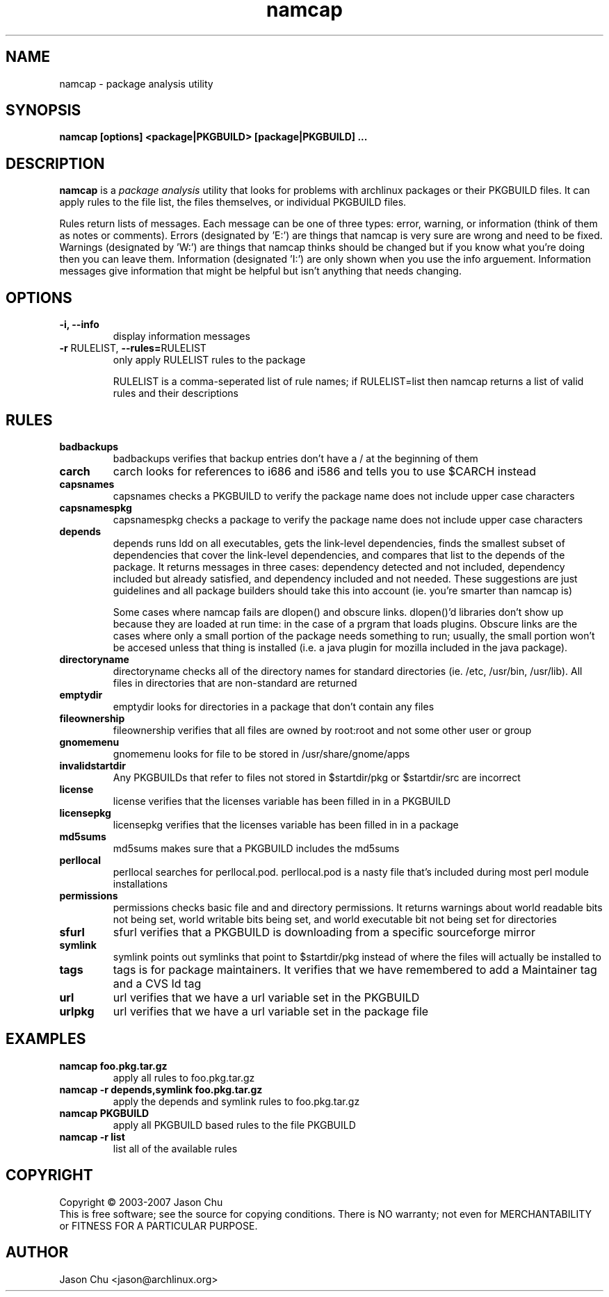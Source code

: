 .TH namcap 1 "July 24, 2007" "namcap 2.0" "User Commands"
.SH NAME
namcap \- package analysis utility
.SH SYNOPSIS
\fBnamcap [options] <package|PKGBUILD> [package|PKGBUILD] ...
.SH DESCRIPTION
.PP
\fBnamcap\fP is a \fIpackage analysis\fP utility that looks for problems with archlinux packages or their PKGBUILD files.  It can apply rules to the file list, the files themselves, or individual PKGBUILD files.
.PP
Rules return lists of messages.  Each message can be one of three types: error, warning, or information (think of them as notes or comments).  Errors (designated by 'E:') are things that namcap is very sure are wrong and need to be fixed.  Warnings (designated by 'W:') are things that namcap thinks should be changed but if you know what you're doing then you can leave them.  Information (designated 'I:') are only shown when you use the info arguement.  Information messages give information that might be helpful but isn't anything that needs changing.
.SH OPTIONS
.TP
.B "\-i, \-\-info"
display information messages
.TP
\fB\-r\fR RULELIST, \fB\-\-rules=\fRRULELIST
only apply RULELIST rules to the package
.IP
RULELIST is a comma-seperated list of rule names; if RULELIST=list then namcap returns a list of valid rules and their descriptions
.SH RULES
.TP
.B badbackups
badbackups verifies that backup entries don't have a / at the beginning of them
.TP
.B carch
carch looks for references to i686 and i586 and tells you to use $CARCH instead
.TP
.B capsnames
capsnames checks a PKGBUILD to verify the package name does not include upper case characters
.TP
.B capsnamespkg
capsnamespkg checks a package to verify the package name does not include upper case characters
.TP
.B depends
depends runs ldd on all executables, gets the link-level dependencies, finds the smallest subset of dependencies that cover the link-level dependencies, and compares that list to the depends of the package.  It returns messages in three cases: dependency detected and not included, dependency included but already satisfied, and dependency included and not needed.  These suggestions are just guidelines and all package builders should take this into account (ie. you're smarter than namcap is)

Some cases where namcap fails are dlopen() and obscure links.  dlopen()'d libraries don't show up because they are loaded at run time: in the case of a prgram that loads plugins.  Obscure links are the cases where only a small portion of the package needs something to run; usually, the small portion won't be accesed unless that thing is installed (i.e. a java plugin for mozilla included in the java package).
.TP
.B directoryname
directoryname checks all of the directory names for standard directories (ie. /etc, /usr/bin, /usr/lib).  All files in directories that are non-standard are returned
.TP
.B emptydir
emptydir looks for directories in a package that don't contain any files
.TP
.B fileownership
fileownership verifies that all files are owned by root:root and not some other user or group
.TP
.B gnomemenu
gnomemenu looks for file to be stored in /usr/share/gnome/apps
.TP
.B invalidstartdir
Any PKGBUILDs that refer to files not stored in $startdir/pkg or $startdir/src are incorrect
.TP
.B license
license verifies that the licenses variable has been filled in in a PKGBUILD
.TP
.B licensepkg
licensepkg verifies that the licenses variable has been filled in in a package
.TP
.B md5sums
md5sums makes sure that a PKGBUILD includes the md5sums
.TP
.B perllocal
perllocal searches for perllocal.pod.  perllocal.pod is a nasty file that's included during most perl module installations
.TP
.B permissions
permissions checks basic file and and directory permissions.  It returns warnings about world readable bits not being set, world writable bits being set, and world executable bit not being set for directories
.TP
.B sfurl
sfurl verifies that a PKGBUILD is downloading from a specific sourceforge mirror
.TP
.B symlink
symlink points out symlinks that point to $startdir/pkg instead of where the files will actually be installed to
.TP
.B tags
tags is for package maintainers.  It verifies that we have remembered to add a Maintainer tag and a CVS Id tag
.TP
.B url
url verifies that we have a url variable set in the PKGBUILD
.TP
.B urlpkg
url verifies that we have a url variable set in the package file
.SH EXAMPLES
.TP
.B namcap foo.pkg.tar.gz
apply all rules to foo.pkg.tar.gz
.TP
.B namcap -r depends,symlink foo.pkg.tar.gz
apply the depends and symlink rules to foo.pkg.tar.gz
.TP
.B namcap PKGBUILD
apply all PKGBUILD based rules to the file PKGBUILD
.TP
.B namcap -r list
list all of the available rules
.SH COPYRIGHT
Copyright \(co 2003-2007 Jason Chu
.br
This is free software; see the source for copying conditions.  There is NO
warranty; not even for MERCHANTABILITY or FITNESS FOR A PARTICULAR PURPOSE.
.SH AUTHOR
.nf
Jason Chu <jason@archlinux.org>
.fi
